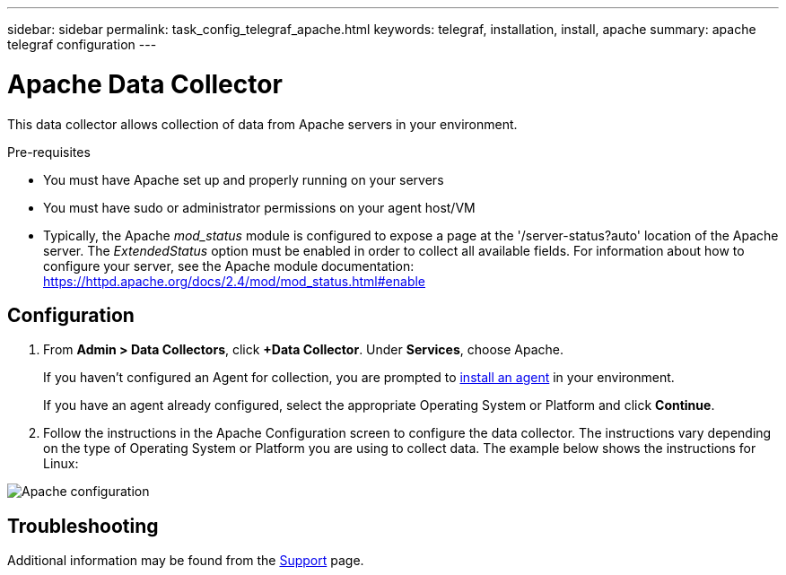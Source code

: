 ---
sidebar: sidebar
permalink: task_config_telegraf_apache.html
keywords: telegraf, installation, install, apache
summary: apache telegraf configuration
---

= Apache Data Collector

:toc: macro
:hardbreaks:
:toclevels: 1
:nofooter:
:icons: font
:linkattrs:
:imagesdir: ./media/



[.lead]
This data collector allows collection of data from Apache servers in your environment.

.Pre-requisites

* You must have Apache set up and properly running on your servers
* You must have sudo or administrator permissions on your agent host/VM
* Typically, the Apache _mod_status_ module is configured to expose a page at the '/server-status?auto' location of the Apache server. The _ExtendedStatus_ option must be enabled in order to collect all available fields. For information about how to configure your server, see the Apache module documentation: https://httpd.apache.org/docs/2.4/mod/mod_status.html#enable

== Configuration
. From *Admin > Data Collectors*, click *+Data Collector*. Under *Services*, choose Apache.
+
If you haven't configured an Agent for collection, you are prompted to link:task_config_telegraf_agent.html[install an agent] in your environment.
+
If you have an agent already configured, select the appropriate Operating System or Platform and click *Continue*.

. Follow the instructions in the Apache Configuration screen to configure the data collector. The instructions vary depending on the type of Operating System or Platform you are using to collect data. The example below shows the instructions for Linux:

image:ApacheDCConfigLinux.png[Apache configuration]


== Troubleshooting

Additional information may be found from the link:concept_requesting_support.html[Support] page.
